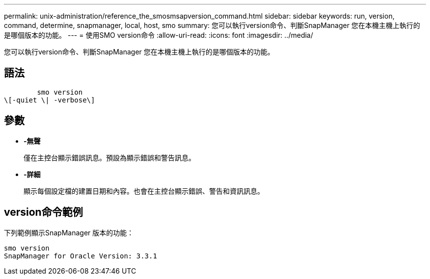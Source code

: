 ---
permalink: unix-administration/reference_the_smosmsapversion_command.html 
sidebar: sidebar 
keywords: run, version, command, determine, snapmanager, local, host, smo 
summary: 您可以執行version命令、判斷SnapManager 您在本機主機上執行的是哪個版本的功能。 
---
= 使用SMO version命令
:allow-uri-read: 
:icons: font
:imagesdir: ../media/


[role="lead"]
您可以執行version命令、判斷SnapManager 您在本機主機上執行的是哪個版本的功能。



== 語法

[listing]
----

        smo version
\[-quiet \| -verbose\]
----


== 參數

* *-無聲*
+
僅在主控台顯示錯誤訊息。預設為顯示錯誤和警告訊息。

* *-詳細*
+
顯示每個設定檔的建置日期和內容。也會在主控台顯示錯誤、警告和資訊訊息。





== version命令範例

下列範例顯示SnapManager 版本的功能：

[listing]
----
smo version
SnapManager for Oracle Version: 3.3.1
----